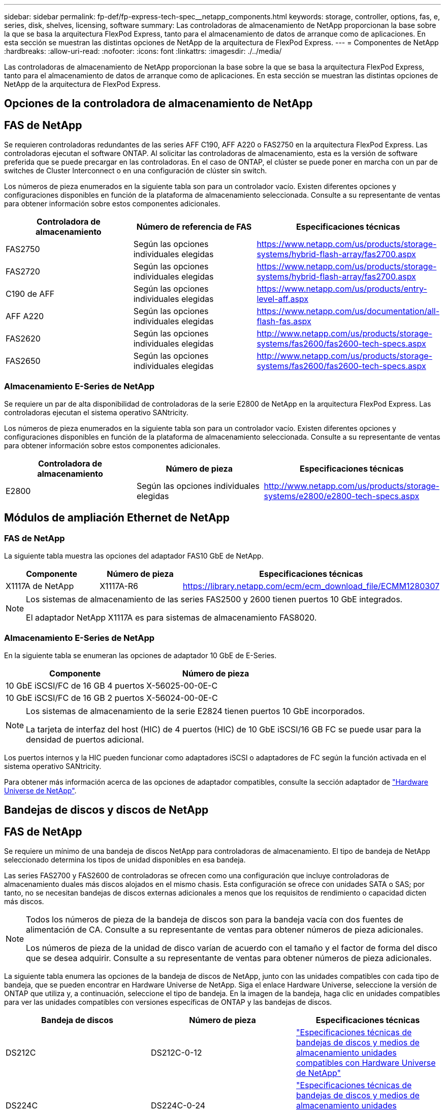 ---
sidebar: sidebar 
permalink: fp-def/fp-express-tech-spec__netapp_components.html 
keywords: storage, controller, options, fas, e, series, disk, shelves, licensing, software 
summary: Las controladoras de almacenamiento de NetApp proporcionan la base sobre la que se basa la arquitectura FlexPod Express, tanto para el almacenamiento de datos de arranque como de aplicaciones. En esta sección se muestran las distintas opciones de NetApp de la arquitectura de FlexPod Express. 
---
= Componentes de NetApp
:hardbreaks:
:allow-uri-read: 
:nofooter: 
:icons: font
:linkattrs: 
:imagesdir: ./../media/


Las controladoras de almacenamiento de NetApp proporcionan la base sobre la que se basa la arquitectura FlexPod Express, tanto para el almacenamiento de datos de arranque como de aplicaciones. En esta sección se muestran las distintas opciones de NetApp de la arquitectura de FlexPod Express.



== Opciones de la controladora de almacenamiento de NetApp



== FAS de NetApp

Se requieren controladoras redundantes de las series AFF C190, AFF A220 o FAS2750 en la arquitectura FlexPod Express. Las controladoras ejecutan el software ONTAP. Al solicitar las controladoras de almacenamiento, esta es la versión de software preferida que se puede precargar en las controladoras. En el caso de ONTAP, el clúster se puede poner en marcha con un par de switches de Cluster Interconnect o en una configuración de clúster sin switch.

Los números de pieza enumerados en la siguiente tabla son para un controlador vacío. Existen diferentes opciones y configuraciones disponibles en función de la plataforma de almacenamiento seleccionada. Consulte a su representante de ventas para obtener información sobre estos componentes adicionales.

|===
| Controladora de almacenamiento | Número de referencia de FAS | Especificaciones técnicas 


| FAS2750 | Según las opciones individuales elegidas | https://www.netapp.com/us/products/storage-systems/hybrid-flash-array/fas2700.aspx[] 


| FAS2720 | Según las opciones individuales elegidas | https://www.netapp.com/us/products/storage-systems/hybrid-flash-array/fas2700.aspx[] 


| C190 de AFF | Según las opciones individuales elegidas | https://www.netapp.com/us/products/entry-level-aff.aspx[] 


| AFF A220 | Según las opciones individuales elegidas | https://www.netapp.com/us/documentation/all-flash-fas.aspx[] 


| FAS2620 | Según las opciones individuales elegidas | http://www.netapp.com/us/products/storage-systems/fas2600/fas2600-tech-specs.aspx[] 


| FAS2650 | Según las opciones individuales elegidas | http://www.netapp.com/us/products/storage-systems/fas2600/fas2600-tech-specs.aspx[] 
|===


=== Almacenamiento E-Series de NetApp

Se requiere un par de alta disponibilidad de controladoras de la serie E2800 de NetApp en la arquitectura FlexPod Express. Las controladoras ejecutan el sistema operativo SANtricity.

Los números de pieza enumerados en la siguiente tabla son para un controlador vacío. Existen diferentes opciones y configuraciones disponibles en función de la plataforma de almacenamiento seleccionada. Consulte a su representante de ventas para obtener información sobre estos componentes adicionales.

|===
| Controladora de almacenamiento | Número de pieza | Especificaciones técnicas 


| E2800 | Según las opciones individuales elegidas | http://www.netapp.com/us/products/storage-systems/e2800/e2800-tech-specs.aspx[] 
|===


== Módulos de ampliación Ethernet de NetApp



=== FAS de NetApp

La siguiente tabla muestra las opciones del adaptador FAS10 GbE de NetApp.

|===
| Componente | Número de pieza | Especificaciones técnicas 


| X1117A de NetApp | X1117A-R6 | https://library.netapp.com/ecm/ecm_download_file/ECMM1280307[] 
|===
[NOTE]
====
Los sistemas de almacenamiento de las series FAS2500 y 2600 tienen puertos 10 GbE integrados.

El adaptador NetApp X1117A es para sistemas de almacenamiento FAS8020.

====


=== Almacenamiento E-Series de NetApp

En la siguiente tabla se enumeran las opciones de adaptador 10 GbE de E-Series.

|===
| Componente | Número de pieza 


| 10 GbE iSCSI/FC de 16 GB 4 puertos | X-56025-00-0E-C 


| 10 GbE iSCSI/FC de 16 GB 2 puertos | X-56024-00-0E-C 
|===
[NOTE]
====
Los sistemas de almacenamiento de la serie E2824 tienen puertos 10 GbE incorporados.

La tarjeta de interfaz del host (HIC) de 4 puertos (HIC) de 10 GbE iSCSI/16 GB FC se puede usar para la densidad de puertos adicional.

====
Los puertos internos y la HIC pueden funcionar como adaptadores iSCSI o adaptadores de FC según la función activada en el sistema operativo SANtricity.

Para obtener más información acerca de las opciones de adaptador compatibles, consulte la sección adaptador de https://hwu.netapp.com/Adapter/Index["Hardware Universe de NetApp"^].



== Bandejas de discos y discos de NetApp



== FAS de NetApp

Se requiere un mínimo de una bandeja de discos NetApp para controladoras de almacenamiento. El tipo de bandeja de NetApp seleccionado determina los tipos de unidad disponibles en esa bandeja.

Las series FAS2700 y FAS2600 de controladoras se ofrecen como una configuración que incluye controladoras de almacenamiento duales más discos alojados en el mismo chasis. Esta configuración se ofrece con unidades SATA o SAS; por tanto, no se necesitan bandejas de discos externas adicionales a menos que los requisitos de rendimiento o capacidad dicten más discos.

[NOTE]
====
Todos los números de pieza de la bandeja de discos son para la bandeja vacía con dos fuentes de alimentación de CA. Consulte a su representante de ventas para obtener números de pieza adicionales.

Los números de pieza de la unidad de disco varían de acuerdo con el tamaño y el factor de forma del disco que se desea adquirir. Consulte a su representante de ventas para obtener números de pieza adicionales.

====
La siguiente tabla enumera las opciones de la bandeja de discos de NetApp, junto con las unidades compatibles con cada tipo de bandeja, que se pueden encontrar en Hardware Universe de NetApp. Siga el enlace Hardware Universe, seleccione la versión de ONTAP que utiliza y, a continuación, seleccione el tipo de bandeja. En la imagen de la bandeja, haga clic en unidades compatibles para ver las unidades compatibles con versiones específicas de ONTAP y las bandejas de discos.

|===
| Bandeja de discos | Número de pieza | Especificaciones técnicas 


| DS212C | DS212C-0-12 | link:http://www.netapp.com/us/products/storage-systems/disk-shelves-and-storage-media/disk-shelves-tech-specs.aspx["Especificaciones técnicas de bandejas de discos y medios de almacenamiento unidades compatibles con Hardware Universe de NetApp"] 


| DS224C | DS224C-0-24 | link:http://www.netapp.com/us/products/storage-systems/disk-shelves-and-storage-media/disk-shelves-tech-specs.aspx["Especificaciones técnicas de bandejas de discos y medios de almacenamiento unidades compatibles con Hardware Universe de NetApp"] 


| DS460C | DS460C-0-60 | link:http://www.netapp.com/us/products/storage-systems/disk-shelves-and-storage-media/disk-shelves-tech-specs.aspx["Especificaciones técnicas de bandejas de discos y medios de almacenamiento unidades compatibles con Hardware Universe de NetApp"] 


| DS2246 | X559A-R6 | link:http://www.netapp.com/us/products/storage-systems/disk-shelves-and-storage-media/disk-shelves-tech-specs.aspx["Especificaciones técnicas de bandejas de discos y medios de almacenamiento unidades compatibles con Hardware Universe de NetApp"] 


| DS4246 | X24M-R6 | link:http://www.netapp.com/us/products/storage-systems/disk-shelves-and-storage-media/disk-shelves-tech-specs.aspx["Especificaciones técnicas de bandejas de discos y medios de almacenamiento unidades compatibles con Hardware Universe de NetApp"] 


| DS4486 | DS4486-144 TB-R5-C | link:http://www.netapp.com/us/products/storage-systems/disk-shelves-and-storage-media/disk-shelves-tech-specs.aspx["Especificaciones técnicas de bandejas de discos y medios de almacenamiento unidades compatibles con Hardware Universe de NetApp"] 
|===


=== Almacenamiento E-Series de NetApp

Se requiere un mínimo de una bandeja de discos de NetApp para las controladoras de almacenamiento que no alojan ninguna unidad en su chasis. El tipo de bandeja de NetApp seleccionado determina los tipos de unidad disponibles en esa bandeja.

La serie E2800 de controladoras se ofrece como una configuración que incluye controladoras de almacenamiento duales más discos alojados en una bandeja de discos compatible. Esta configuración se ofrece con unidades SSD o SAS.


NOTE: Los números de pieza de la unidad de disco varían de acuerdo con el tamaño y el factor de forma del disco que se desea adquirir. Consulte a su representante de ventas para obtener números de pieza adicionales.

La siguiente tabla enumera las opciones de la bandeja de discos de NetApp y las unidades compatibles con cada tipo de bandeja, que se pueden encontrar en Hardware Universe de NetApp. Siga el enlace Hardware Universe, seleccione la versión de ONTAP que utiliza y, a continuación, seleccione el tipo de bandeja. En la imagen de la bandeja, haga clic en unidades compatibles para ver las unidades compatibles con versiones específicas de ONTAP y las bandejas de discos.

|===
| Bandeja de discos | Número de pieza | Especificaciones técnicas 


| DE460C | E-X5730A-DM-0E-C | link:http://www.netapp.com/us/products/storage-systems/e2800/e2800-tech-specs.aspx["Especificaciones técnicas de las bandejas de discos unidades compatibles con Hardware Universe de NetApp"] 


| DE224C | E-X5721A-DM-0E-C | link:http://www.netapp.com/us/products/storage-systems/e2800/e2800-tech-specs.aspx["Especificaciones técnicas de las bandejas de discos unidades compatibles con Hardware Universe de NetApp"] 


| DE212C | E-X5723A-DM-0E-C | link:https://hwu.netapp.com/Shelves/Index?osTypeId=2357027["Especificaciones técnicas de las bandejas de discos unidades compatibles con Hardware Universe de NetApp"] 
|===


== Opciones de licencias de software de NetApp



=== FAS de NetApp

En la siguiente tabla se enumeran las opciones de licencias del software FAS de NetApp.

|===
| Licencias de software de NetApp | Número de pieza | Especificaciones técnicas 


| Licencia de clúster base 2+| Consulte a su equipo de ventas de NetApp si desea obtener más información sobre licencias. 
|===


=== Almacenamiento E-Series de NetApp

En la siguiente tabla se enumeran las opciones de licencia del software E-Series.

|===
| Licencias de software de NetApp | Número de pieza | Especificaciones técnicas 


| Características estándar 2.2+| Consulte a su equipo de ventas de NetApp si desea obtener más información sobre licencias. 


| Funciones excepcionales 
|===


== Opciones de licencias de soporte de NetApp

Se requieren licencias de SupportEdge Premium y los números de pieza de dichas licencias varían en función de las opciones seleccionadas en el diseño de FlexPod Express.



=== FAS de NetApp

En la siguiente tabla se enumeran las opciones de licencia de soporte de NetApp para FAS de NetApp.

|===
| Licencias de soporte de NetApp | Número de pieza | Especificaciones técnicas 


| SupportEdge Premium4 horas in situ; meses: 36 | CS-O2-4HR | link:www.netapp.com/us/support/supportedge.html["http://www.netapp.com/us/support/supportedge.html"] 
|===


=== Almacenamiento E-Series de NetApp

En la siguiente tabla se enumeran las opciones de licencia de soporte de NetApp para el almacenamiento E-Series.

|===
| Licencias de soporte de NetApp | Número de pieza | Especificaciones técnicas 


| Soporte de hardware Premium 4 horas en las instalaciones; meses: 36 | SVC-O2-4HR-E .3+| link:www.netapp.com/us/support/supportedge.html["http://www.netapp.com/us/support/supportedge.html"] 


| Soporte de software | SW-SSP-O2-4HR-E 


| Instalación inicial | SVC-INST-O2-4HR-E 
|===